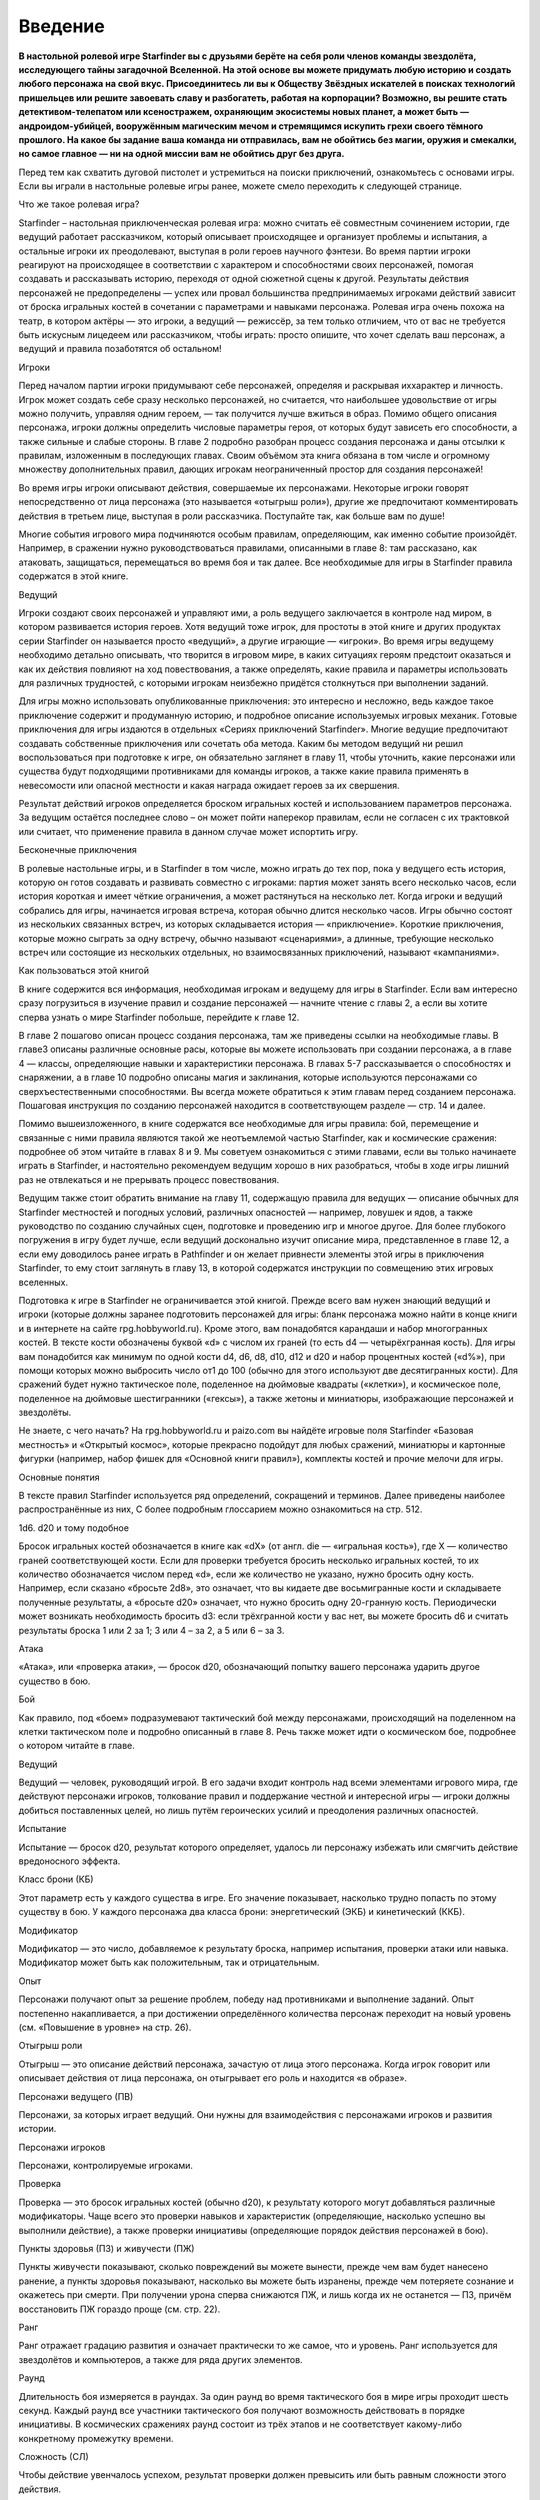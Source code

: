 Введение
====


**В настольной ролевой игре Starfinder вы с друзьями берёте на себя роли членов команды звездолёта, исследующего тайны загадочной Вселенной. На этой основе вы можете придумать любую историю и создать любого персонажа на свой вкус. Присоединитесь ли вы к Обществу Звёздных искателей в поисках технологий пришельцев или решите завоевать славу и разбогатеть, работая на корпорации? Возможно, вы решите стать детективом-телепатом или ксеностражем, охраняющим экосистемы новых планет, а может быть — андроидом-убийцей, вооружённым магическим мечом и стремящимся искупить грехи своего тёмного прошлого. На какое бы задание ваша команда ни отправилась, вам не обойтись без магии, оружия и смекалки, но самое главное — ни на одной миссии вам не обойтись друг без друга.**

Перед тем как схватить дуговой пистолет и устремиться на поиски приключений, ознакомьтесь с основами игры. Если вы играли в настольные ролевые игры ранее, можете смело переходить к следующей странице.

Что же такое ролевая игра?

Starfinder – настольная приключенческая ролевая игра: можно считать её совместным сочинением истории, где ведущий работает рассказчиком, который описывает происходящее и организует проблемы и испытания, а остальные игроки их преодолевают, выступая в роли героев научного фэнтези. Во время партии игроки реагируют на происходящее в соответствии с характером и способностями своих персонажей, помогая создавать и рассказывать историю, переходя от одной сюжетной сцены к другой. Результаты действия персонажей не предопределены — успех или провал большинства предпринимаемых игроками действий зависит от броска игральных костей в сочетании с параметрами и навыками персонажа. Ролевая игра очень похожа на театр, в котором актёры — это игроки, а ведущий — режиссёр, за тем только отличием, что от вас не требуется быть искусным лицедеем или рассказчиком, чтобы играть: просто опишите, что хочет сделать ваш персонаж, а ведущий и правила позаботятся об остальном!

Игроки

Перед началом партии игроки придумывают себе персонажей, определяя и раскрывая иххарактер и личность. Игрок может создать себе сразу несколько персонажей, но считается, что наибольшее удовольствие от игры можно получить, управляя одним героем, — так получится лучше вжиться в образ. Помимо общего описания персонажа, игроки должны определить числовые параметры героя, от которых будут зависеть его способности, а также сильные и слабые стороны. В главе 2 подробно разобран процесс создания персонажа и даны отсылки к правилам, изложенным в последующих главах. Своим объёмом эта книга обязана в том числе и огромному множеству дополнительных правил, дающих игрокам неограниченный простор для создания персонажей!

Во время игры игроки описывают действия, совершаемые их персонажами. Некоторые игроки говорят непосредственно от лица персонажа (это называется «отыгрыш роли»), другие же предпочитают комментировать действия в третьем лице, выступая в роли рассказчика. Поступайте так, как больше вам по душе!

Многие события игрового мира подчиняются особым правилам, определяющим, как именно событие произойдёт. Например, в сражении нужно руководствоваться правилами, описанными в главе 8: там рассказано, как атаковать, защищаться, перемещаться во время боя и так далее. Все необходимые для игры в Starfinder правила содержатся в этой книге.

Ведущий

Игроки создают своих персонажей и управляют ими, а роль ведущего заключается в контроле над миром, в котором развивается история героев. Хотя ведущий тоже игрок, для простоты в этой книге и других продуктах серии Starfinder он называется просто «ведущий», а другие играющие — «игроки». Во время игры ведущему необходимо детально описывать, что творится в игровом мире, в каких ситуациях героям предстоит оказаться и как их действия повлияют на ход повествования, а также определять, какие правила и параметры использовать для различных трудностей, с которыми игрокам неизбежно придётся столкнуться при выполнении заданий.

Для игры можно использовать опубликованные приключения: это интересно и несложно, ведь каждое такое приключение содержит и продуманную историю, и подробное описание используемых игровых механик. Готовые приключения для игры издаются в отдельных «Сериях приключений Starfinder». Многие ведущие предпочитают создавать собственные приключения или сочетать оба метода. Каким бы методом ведущий ни решил воспользоваться при подготовке к игре, он обязательно заглянет в главу 11, чтобы уточнить, какие персонажи или существа будут подходящими противниками для команды игроков, а также какие правила применять в невесомости или опасной местности и какая награда ожидает героев за их свершения.

Результат действий игроков определяется броском игральных костей и использованием параметров персонажа. За ведущим остаётся последнее слово – он может пойти наперекор правилам, если не согласен с их трактовкой или считает, что применение правила в данном случае может испортить игру.

Бесконечные приключения

В ролевые настольные игры, и в Starfinder в том числе, можно играть до тех пор, пока у ведущего есть история, которую он готов создавать и развивать совместно с игроками: партия может занять всего несколько часов, если история короткая и имеет чёткие ограничения, а может растянуться на несколько лет. Когда игроки и ведущий собрались для игры, начинается игровая встреча, которая обычно длится несколько часов. Игры обычно состоят из нескольких связанных встреч, из которых складывается история — «приключение». Короткие приключения, которые можно сыграть за одну встречу, обычно называют «сценариями», а длинные, требующие несколько встреч или состоящие из нескольких отдельных, но взаимосвязанных приключений, называют «кампаниями».

Как пользоваться этой книгой

В книге содержится вся информация, необходимая игрокам и ведущему для игры в Starfinder. Если вам интересно сразу погрузиться в изучение правил и создание персонажей — начните чтение с главы 2, а если вы хотите сперва узнать о мире Starfinder побольше, перейдите к главе 12.

В главе 2 пошагово описан процесс создания персонажа, там же приведены ссылки на необходимые главы. В главе3 описаны различные основные расы, которые вы можете использовать при создании персонажа, а в главе 4 — классы, определяющие навыки и характеристики персонажа. В главах 5-7 рассказывается о способностях и снаряжении, а в главе 10 подробно описаны магия и заклинания, которые используются персонажами со сверхъестественными способностями. Вы всегда можете обратиться к этим главам перед созданием персонажа. Пошаговая инструкция по созданию персонажей находится в соответствующем разделе — стр. 14 и далее.

Помимо вышеизложенного, в книге содержатся все необходимые для игры правила: бой, перемещение и связанные с ними правила являются такой же неотъемлемой частью Starfinder, как и космические сражения: подробнее об этом читайте в главах 8 и 9. Мы советуем ознакомиться с этими главами, если вы только начинаете играть в Starfinder, и настоятельно рекомендуем ведущим хорошо в них разобраться, чтобы в ходе игры лишний раз не отвлекаться и не прерывать процесс повествования.

Ведущим также стоит обратить внимание на главу 11, содержащую правила для ведущих — описание обычных для Starfinder местностей и погодных условий, различных опасностей — например, ловушек и ядов, а также руководство по созданию случайных сцен, подготовке и проведению игр и многое другое. Для более глубокого погружения в игру будет лучше, если ведущий досконально изучит описание мира, представленное в главе 12, а если ему доводилось ранее играть в Pathfinder и он желает привнести элементы этой игры в приключения Starfinder, то ему стоит заглянуть в главу 13, в которой содержатся инструкции по совмещению этих игровых вселенных.

Подготовка к игре в Starfinder не ограничивается этой книгой. Прежде всего вам нужен знающий ведущий и игроки (которые должны заранее подготовить персонажей для игры: бланк персонажа можно найти в конце книги и в интернете на сайте rpg.hobbyworld.ru). Кроме этого, вам понадобятся карандаши и набор многогранных костей. В тексте кости обозначены буквой «d» с числом их граней (то есть d4 — четырёхгранная кость). Для игры вам понадобится как минимум по одной кости d4, d6, d8, d10, d12 и d20 и набор процентных костей («d%»), при помощи которых можно выбросить число от1 до 100 (обычно для этого используют две десятигранных кости). Для сражений будет нужно тактическое поле, поделенное на дюймовые квадраты («клетки»), и космическое поле, поделенное на дюймовые шестигранники («гексы»), а также жетоны и миниатюры, изображающие персонажей и звездолёты.

Не знаете, с чего начать? На rpg.hobbyworld.ru и paizo.com вы найдёте игровые поля Starfinder «Базовая местность» и «Открытый космос», которые прекрасно подойдут для любых сражений, миниатюры и картонные фигурки (например, набор фишек для «Основной книги правил»), комплекты костей и прочие мелочи для игры.

Основные понятия

В тексте правил Starfinder используется ряд определений, сокращений и терминов. Далее приведены наиболее распространённые из них, С более подробным глоссарием можно ознакомиться на стр. 512.

1d6. d20 и тому подобное

Бросок игральных костей обозначается в книге как «dX» (от англ. die — «игральная кость»), где X — количество граней соответствующей кости. Если для проверки требуется бросить несколько игральных костей, то их количество обозначается числом перед «d», если же количество не указано, нужно бросить одну кость. Например, если сказано «бросьте 2d8», это означает, что вы кидаете две восьмигранные кости и складываете полученные результаты, а «бросьте d20» означает, что нужно бросить одну 20-гранную кость. Периодически может возникать необходимость бросить d3: если трёхгранной кости у вас нет, вы можете бросить d6 и считать результаты броска 1 или 2 за 1; 3 или 4 – за 2, а 5 или 6 – за 3.

Атака

«Атака», или «проверка атаки», — бросок d20, обозначающий попытку вашего персонажа ударить другое существо в бою.

Бой

Как правило, под «боем» подразумевают тактический бой между персонажами, происходящий на поделенном на клетки тактическом поле и подробно описанный в главе 8. Речь также может идти о космическом бое, подробнее о котором читайте в главе.

Ведущий

Ведущий — человек, руководящий игрой. В его задачи входит контроль над всеми элементами игрового мира, где действуют персонажи игроков, толкование правил и поддержание честной и интересной игры — игроки должны добиться поставленных целей, но лишь путём героических усилий и преодоления различных опасностей.

Испытание

Испытание — бросок d20, результат которого определяет, удалось ли персонажу избежать или смягчить действие вредоносного эффекта.

Класс брони (КБ)

Этот параметр есть у каждого существа в игре. Его значение показывает, насколько трудно попасть по этому существу в бою. У каждого персонажа два класса брони: энергетический (ЭКБ) и кинетический (ККБ).

Модификатор

Модификатор — это число, добавляемое к результату броска, например испытания, проверки атаки или навыка. Модификатор может быть как положительным, так и отрицательным.

Опыт

Персонажи получают опыт за решение проблем, победу над противниками и выполнение заданий. Опыт постепенно накапливается, а при достижении определённого количества персонаж переходит на новый уровень (см. «Повышение в уровне» на стр. 26).

Отыгрыш роли

Отыгрыш — это описание действий персонажа, зачастую от лица этого персонажа. Когда игрок говорит или описывает действия от лица персонажа, он отыгрывает его роль и находится «в образе».

Персонажи ведущего (ПВ)

Персонажи, за которых играет ведущий. Они нужны для взаимодействия с персонажами игроков и развития истории.

Персонажи игроков

Персонажи, контролируемые игроками.

Проверка

Проверка — это бросок игральных костей (обычно d20), к результату которого могут добавляться различные модификаторы. Чаще всего это проверки навыков и характеристик (определяющие, насколько успешно вы выполнили действие), а также проверки инициативы (определяющие порядок действия персонажей в бою).

Пункты здоровья (ПЗ) и живучести (ПЖ)

Пункты живучести показывают, сколько повреждений вы можете вынести, прежде чем вам будет нанесено ранение, а пункты здоровья показывают, насколько вы можете быть изранены, прежде чем потеряете сознание и окажетесь при смерти. При получении урона сперва снижаются ПЖ, и лишь когда их не останется — ПЗ, причём восстановить ПЖ гораздо проще (см. стр. 22).

Ранг

Ранг отражает градацию развития и означает практически то же самое, что и уровень. Ранг используется для звездолётов и компьютеров, а также для ряда других элементов.

Раунд

Длительность боя измеряется в раундах. За один раунд во время тактического боя в мире игры проходит шесть секунд. Каждый раунд все участники тактического боя получают возможность действовать в порядке инициативы. В космических сражениях раунд состоит из трёх этапов и не соответствует какому-либо конкретному промежутку времени.

Сложность (СЛ)

Чтобы действие увенчалось успехом, результат проверки должен превысить или быть равным сложности этого действия.

Сокращения

Многие игровые термины Starfinder обозначаются сокращениями, например ПЗ (пункты здоровья), ПЖ (пункты живучести) и ПР (пункты решимости). Значение сокращения всегда можно посмотреть в глоссарии на стр. 512.

Существо

Действующее лицо в истории или в игровом мире. К существам относятся персонажи игроков, персонажи ведущего и чудовища.

Сцена

Сцена — это некое столкновение или происшествие, которое ставит перед персонажами игроков проблему или задачу для решения. Это могут быть как задания, в ходе которых потребуется отыгрыш ролей для получения информации, так и сражения, ловушки и загадки, заставляющие игроков раскрывать характер персонажа и применять его навыки. После завершения встречи персонажи получают опыт.

Уровень

Уровень в игре служит показателем развития и могущества. Существует несколько видов уровней. Уровень в классе отражает количество уровней, которые персонаж имеет в каком-то классе. Общий уровень персонажа — это сумма всех уровней, которые он имеет во всех своих классах. Уровень может также указывать на уровень предмета или любую другую градацию развития в рамках игровой механики и правил.

Чудовище

Чудовище — это персонаж ведущего. Обычно они слишком глупы, необычны или по другим причинам неспособны выступать в роли персонажей игроков. Чудовища могут быть противниками, союзниками или занимать любую другую роль.

О6зор игры

Если вы ознакомитесь с основами игрового процесса Starfinder, вам будет гораздо проще запомнить детали игровой механики. Ниже приведено краткое описание основных составляющих игры. 

Отыгрыш роли

Каждый раз, когда вы говорите или описываете действия от лица персонажа и при этом не находитесь в бою, вы отыгрываете его роль: сюда относятся ситуации, когда вы пытаетесь выторговать скидку у продавца, описываете придуманный вами план проникновения на научную станцию или просто беседуете с другим игроком «в образе».

В подобных случаях вы часто будете проходить проверки навыков, бросая 20-гранную кость и прибавляя к результату модификатор соответствующего навыка (навыки описаны в главе 5), но иногда может потребоваться и применение заклинаний и особых способностей. Помимо всего прочего, отыгрыш роли может закончиться и сражением. Ведущий должен поощрять игроков быть более изобретательными и находчивыми во время отыгрыша, но не забывать о последствиях, к которым могут привести действия игроков: вряд ли стоит дерзить вспыльчивому криминальному авторитету, если вы не вооружены до зубов.

Исследования

Starfinder – космоопера, поэтому поиск и изучение новых миров — ключевой компонент игры. Исследовать можно как космическую станцию, так и новую планету, удалённую солнечную систему или просто неизведанные просторы космоса. Исследование может включать в себя отыгрыш, но основным его элементом всегда служит повествование ведущего, описывающего новые захватывающие сцены, в которых предстоит участвовать игрокам. В процессе исследования героям суждено столкнуться с огромным разнообразием местностей, культур, чудесами и опасностями. Сведения об окружающем мире в главе 12 призваны помочь ведущему в описании посещаемых игроками мест, а глава 11 объясняет, как способности и характеристики персонажей влияют на их пребывание в странной и опасной среде.

Тактический 6ой

Когда игроки начинают сражение или на них нападает существо или персонаж, начинается тактический бой, во время которого персонажи перемещаются по тактическому полю, атакуют, используют магию и особые способности, а также защищаются от врагов. В Starfinder атака выглядит следующим образом: игрок бросает 20-гранную кость, прибавляет к результату модификаторы и сравнивает итог с КБ противника, чтобы определить, попал он в цель или нет. При попадании персонаж наносит урон, количество которого зависит от оружия и параметров героя. Само собой, противники не остаются в долгу и тоже-атакуют! Полный обзор тактических правил вы найдёте в главе 8.

Космический вой

В космическом бою игроки управляют звездолётом, маневрируя по космическому полю, чтобы занять наиболее выгодную для атаки позицию и избежать ответного огня противника. Полный обзор космических сражений вы найдёте в главе 9.
